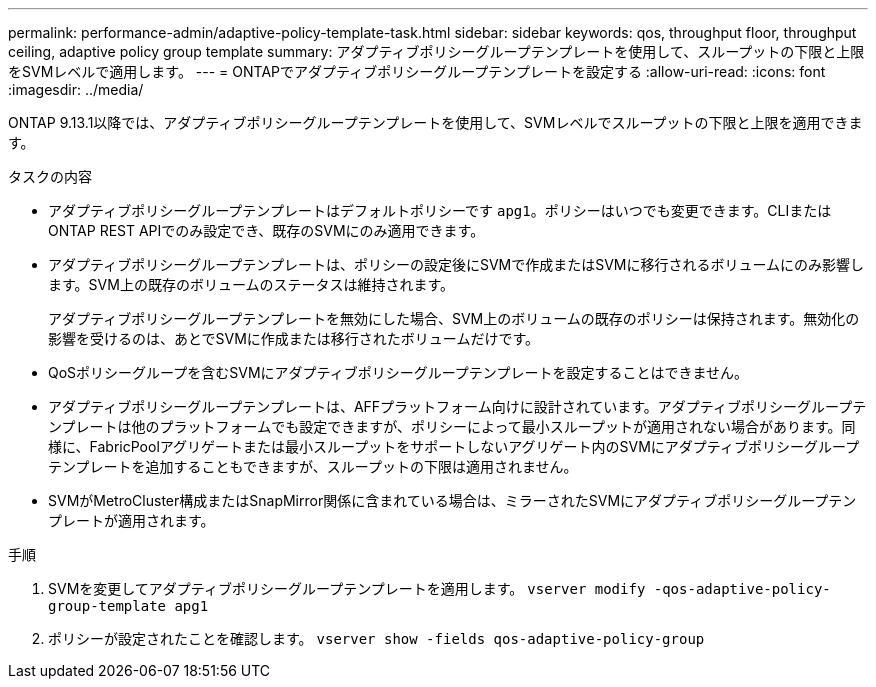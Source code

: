 ---
permalink: performance-admin/adaptive-policy-template-task.html 
sidebar: sidebar 
keywords: qos, throughput floor, throughput ceiling, adaptive policy group template 
summary: アダプティブポリシーグループテンプレートを使用して、スループットの下限と上限をSVMレベルで適用します。 
---
= ONTAPでアダプティブポリシーグループテンプレートを設定する
:allow-uri-read: 
:icons: font
:imagesdir: ../media/


[role="lead"]
ONTAP 9.13.1以降では、アダプティブポリシーグループテンプレートを使用して、SVMレベルでスループットの下限と上限を適用できます。

.タスクの内容
* アダプティブポリシーグループテンプレートはデフォルトポリシーです `apg1`。ポリシーはいつでも変更できます。CLIまたはONTAP REST APIでのみ設定でき、既存のSVMにのみ適用できます。
* アダプティブポリシーグループテンプレートは、ポリシーの設定後にSVMで作成またはSVMに移行されるボリュームにのみ影響します。SVM上の既存のボリュームのステータスは維持されます。
+
アダプティブポリシーグループテンプレートを無効にした場合、SVM上のボリュームの既存のポリシーは保持されます。無効化の影響を受けるのは、あとでSVMに作成または移行されたボリュームだけです。

* QoSポリシーグループを含むSVMにアダプティブポリシーグループテンプレートを設定することはできません。
* アダプティブポリシーグループテンプレートは、AFFプラットフォーム向けに設計されています。アダプティブポリシーグループテンプレートは他のプラットフォームでも設定できますが、ポリシーによって最小スループットが適用されない場合があります。同様に、FabricPoolアグリゲートまたは最小スループットをサポートしないアグリゲート内のSVMにアダプティブポリシーグループテンプレートを追加することもできますが、スループットの下限は適用されません。
* SVMがMetroCluster構成またはSnapMirror関係に含まれている場合は、ミラーされたSVMにアダプティブポリシーグループテンプレートが適用されます。


.手順
. SVMを変更してアダプティブポリシーグループテンプレートを適用します。
`vserver modify -qos-adaptive-policy-group-template apg1`
. ポリシーが設定されたことを確認します。
`vserver show -fields qos-adaptive-policy-group`

